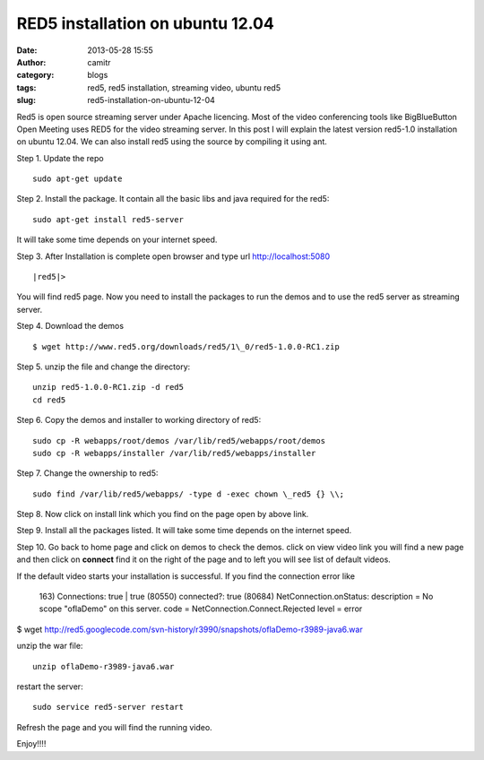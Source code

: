 RED5 installation on ubuntu 12.04
#################################
:date: 2013-05-28 15:55
:author: camitr
:category: blogs
:tags: red5, red5 installation, streaming video, ubuntu red5
:slug: red5-installation-on-ubuntu-12-04

Red5 is open source streaming server under Apache licencing. Most of
the video conferencing tools like BigBlueButton Open Meeting uses RED5
for the video streaming server.
In this post I will explain the latest version red5-1.0 installation
on ubuntu 12.04. We can also install red5 using the source by compiling
it using ant.

Step 1. Update the repo ::

	 sudo apt-get update

Step 2. Install the package. It contain all the basic libs and java
required for the red5::


	 sudo apt-get install red5-server

It will take some time depends on your internet speed.

Step 3. After Installation is complete open browser and type url http://localhost:5080  ::

	|red5|>

You will find red5 page. Now you need to install the packages to run the
demos and to use the red5 server as streaming server.

Step 4. Download the demos ::

	$ wget http://www.red5.org/downloads/red5/1\_0/red5-1.0.0-RC1.zip

Step 5. unzip the file and change the directory::

	unzip red5-1.0.0-RC1.zip -d red5
	cd red5

Step 6. Copy the demos and installer to working directory of red5::

	 sudo cp -R webapps/root/demos /var/lib/red5/webapps/root/demos
	 sudo cp -R webapps/installer /var/lib/red5/webapps/installer

Step 7. Change the ownership to red5::

	 sudo find /var/lib/red5/webapps/ -type d -exec chown \_red5 {} \\;

Step 8. Now click on install link which you find on the page open by
above link.

Step 9. Install all the packages listed. It will take some time depends
on the internet speed.

Step 10. Go back to home page and click on demos to check the demos.
click on view video link you will find a new page and then click on
**connect** find it on the right of the page and to left you will see
list of default videos.

|red5|

If the default video starts your installation is successful. If you find
the connection error like

 163) Connections: true \| true
 (80550) connected?: true
 (80684) NetConnection.onStatus:
 description = No scope "oflaDemo" on this server.
 code = NetConnection.Connect.Rejected
 level = error


$ wget
http://red5.googlecode.com/svn-history/r3990/snapshots/oflaDemo-r3989-java6.war

unzip the war file::

	 unzip oflaDemo-r3989-java6.war

restart the server::

	sudo service red5-server restart

Refresh the page and you will find the running video.

Enjoy!!!!

.. |red5| image:: uploads/2013/05/red5-300x216.png
   :target: uploads/2013/05/red5.png

